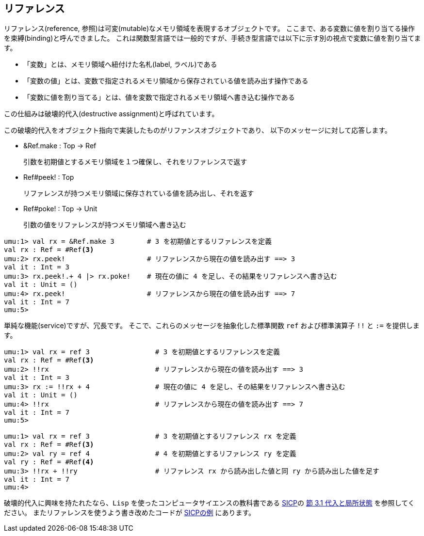 ## リファレンス

リファレンス(reference, 参照)は可変(mutable)なメモリ領域を表現するオブジェクトです。
ここまで、ある変数に値を割り当てる操作を束縛(binding)と呼んできました。
これは関数型言語では一般的ですが、手続き型言語では以下に示す別の視点で変数に値を割り当てます。

- 「変数」とは、メモリ領域へ紐付けた名札(label, ラベル)である
- 「変数の値」とは、変数で指定されるメモリ領域から保存されている値を読み出す操作である
- 「変数に値を割り当てる」とは、値を変数で指定されるメモリ領域へ書き込む操作である

この仕組みは破壊的代入(destructive assignment)と呼ばれています。

この破壊的代入をオブジェクト指向で実装したものがリファンスオブジェクトであり、
以下のメッセージに対して応答します。

- &Ref.make : Top -> Ref
+
引数を初期値とするメモリ領域を１つ確保し、それをリファレンスで返す
- Ref#peek! : Top
+
リファレンスが持つメモリ領域に保存されている値を読み出し、それを返す
- Ref#poke! : Top -> Unit
+
引数の値をリファレンスが持つメモリ領域へ書き込む

```
umu:1> val rx = &Ref.make 3        # 3 を初期値とするリファレンスを定義
val rx : Ref = #Ref<3>
umu:2> rx.peek!                    # リファレンスから現在の値を読み出す ==> 3
val it : Int = 3
umu:3> rx.peek!.+ 4 |> rx.poke!    # 現在の値に 4 を足し、その結果をリファレンスへ書き込む
val it : Unit = ()
umu:4> rx.peek!                    # リファレンスから現在の値を読み出す ==> 7
val it : Int = 7
umu:5>
```

単純な機能(service)ですが、冗長です。
そこで、これらのメッセージを抽象化した標準関数 `ref` および標準演算子 `!!` と `:=` を提供します。

```
umu:1> val rx = ref 3                # 3 を初期値とするリファレンスを定義
val rx : Ref = #Ref<3>
umu:2> !!rx                          # リファレンスから現在の値を読み出す ==> 3
val it : Int = 3
umu:3> rx := !!rx + 4                # 現在の値に 4 を足し、その結果をリファレンスへ書き込む
val it : Unit = ()
umu:4> !!rx                          # リファレンスから現在の値を読み出す ==> 7
val it : Int = 7
umu:5>
```

```
umu:1> val rx = ref 3                # 3 を初期値とするリファレンス rx を定義
val rx : Ref = #Ref<3>
umu:2> val ry = ref 4                # 4 を初期値とするリファレンス ry を定義
val ry : Ref = #Ref<4>
umu:3> !!rx + !!ry                   # リファレンス rx から読み出した値と同 ry から読み出した値を足す
val it : Int = 7
umu:4>
```

破壊的代入に興味を持たれたなら、`Lisp` を使ったコンピュータサイエンスの教科書である
link:https://sicp.iijlab.net/[SICP]の
link:https://sicp.iijlab.net/fulltext/x310.html[節 3.1 代入と局所状態]
を参照してください。
またリファレンスを使うよう書き改めたコードが
link:example/sicp//sicp-ch3.umu[SICPの例]
にあります。

